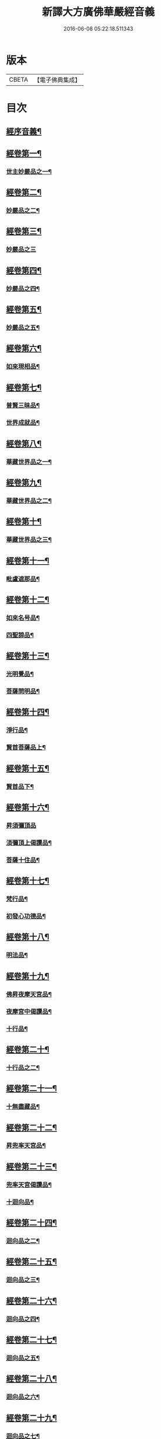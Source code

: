 #+TITLE: 新譯大方廣佛華嚴經音義 
#+DATE: 2016-06-08 05:22:18.511343

* 版本
 |     CBETA|【電子佛典集成】|

* 目次
** [[file:KR6s0011_001.txt::001-0312b3][經序音義¶]]
** [[file:KR6s0011_001.txt::001-0315a11][經卷第一¶]]
*** [[file:KR6s0011_001.txt::001-0315a12][世主妙嚴品之一¶]]
** [[file:KR6s0011_001.txt::001-0320a10][經卷第二¶]]
*** [[file:KR6s0011_001.txt::001-0320a11][妙嚴品之二¶]]
** [[file:KR6s0011_001.txt::001-0320b11][經卷第三¶]]
*** [[file:KR6s0011_001.txt::001-0320b11][妙嚴品之三]]
** [[file:KR6s0011_001.txt::001-0322a9][經卷第四¶]]
*** [[file:KR6s0011_001.txt::001-0322a10][妙嚴品之四¶]]
** [[file:KR6s0011_001.txt::001-0323a10][經卷第五¶]]
*** [[file:KR6s0011_001.txt::001-0323a11][妙嚴品之五¶]]
** [[file:KR6s0011_001.txt::001-0324b9][經卷第六¶]]
*** [[file:KR6s0011_001.txt::001-0324b10][如來現相品¶]]
** [[file:KR6s0011_001.txt::001-0325b4][經卷第七¶]]
*** [[file:KR6s0011_001.txt::001-0325b5][普賢三昧品¶]]
*** [[file:KR6s0011_001.txt::001-0325b9][世界成就品¶]]
** [[file:KR6s0011_001.txt::001-0326a11][經卷第八¶]]
*** [[file:KR6s0011_001.txt::001-0326a12][華藏世界品之一¶]]
** [[file:KR6s0011_001.txt::001-0328a5][經卷第九¶]]
*** [[file:KR6s0011_001.txt::001-0328a6][華藏世界品之二¶]]
** [[file:KR6s0011_001.txt::001-0328b8][經卷第十¶]]
*** [[file:KR6s0011_001.txt::001-0328b9][華藏世界品之三¶]]
** [[file:KR6s0011_001.txt::001-0329b7][經卷第十一¶]]
*** [[file:KR6s0011_001.txt::001-0329b8][毗盧遮那品¶]]
** [[file:KR6s0011_001.txt::001-0331a7][經卷第十二¶]]
*** [[file:KR6s0011_001.txt::001-0331a8][如來名号品¶]]
*** [[file:KR6s0011_001.txt::001-0332a9][四聖諦品¶]]
** [[file:KR6s0011_001.txt::001-0333a11][經卷第十三¶]]
*** [[file:KR6s0011_001.txt::001-0333a12][光明覺品¶]]
*** [[file:KR6s0011_001.txt::001-0334a8][菩薩問明品¶]]
** [[file:KR6s0011_001.txt::001-0336a2][經卷第十四¶]]
*** [[file:KR6s0011_001.txt::001-0336a3][淨行品¶]]
*** [[file:KR6s0011_001.txt::001-0338b3][賢首菩薩品上¶]]
** [[file:KR6s0011_001.txt::001-0339a11][經卷第十五¶]]
*** [[file:KR6s0011_001.txt::001-0339a12][賢首品下¶]]
** [[file:KR6s0011_001.txt::001-0341a12][經卷第十六¶]]
*** [[file:KR6s0011_001.txt::001-0341a12][昇須彌頂品]]
*** [[file:KR6s0011_001.txt::001-0342a7][湏彌頂上偈讚品¶]]
*** [[file:KR6s0011_001.txt::001-0342b4][菩薩十住品¶]]
** [[file:KR6s0011_001.txt::001-0342b9][經卷第十七¶]]
*** [[file:KR6s0011_001.txt::001-0342b10][梵行品¶]]
*** [[file:KR6s0011_001.txt::001-0343b3][初發心功德品¶]]
** [[file:KR6s0011_001.txt::001-0344b9][經卷第十八¶]]
*** [[file:KR6s0011_001.txt::001-0344b10][明法品¶]]
** [[file:KR6s0011_001.txt::001-0345a8][經卷第十九¶]]
*** [[file:KR6s0011_001.txt::001-0345a9][佛昇夜摩天宮品¶]]
*** [[file:KR6s0011_001.txt::001-0345a11][夜摩宮中偈讚品¶]]
*** [[file:KR6s0011_001.txt::001-0345b2][十行品¶]]
** [[file:KR6s0011_001.txt::001-0346a8][經卷第二十¶]]
*** [[file:KR6s0011_001.txt::001-0346a9][十行品之二¶]]
** [[file:KR6s0011_001.txt::001-0347a4][經卷第二十一¶]]
*** [[file:KR6s0011_001.txt::001-0347a5][十無盡藏品¶]]
** [[file:KR6s0011_001.txt::001-0348b4][經卷第二十二¶]]
*** [[file:KR6s0011_001.txt::001-0348b5][昇兜率天宮品¶]]
** [[file:KR6s0011_001.txt::001-0350a3][經卷第二十三¶]]
*** [[file:KR6s0011_001.txt::001-0350a4][兜率天宮偈讚品¶]]
*** [[file:KR6s0011_001.txt::001-0350a7][十迴向品¶]]
** [[file:KR6s0011_001.txt::001-0351a3][經卷第二十四¶]]
*** [[file:KR6s0011_001.txt::001-0351a4][迴向品之二¶]]
** [[file:KR6s0011_001.txt::001-0351b5][經卷第二十五¶]]
*** [[file:KR6s0011_001.txt::001-0351b6][迴向品之三¶]]
** [[file:KR6s0011_001.txt::001-0352b10][經卷第二十六¶]]
*** [[file:KR6s0011_001.txt::001-0352b11][迴向品之四¶]]
** [[file:KR6s0011_001.txt::001-0354a10][經卷第二十七¶]]
*** [[file:KR6s0011_001.txt::001-0354a11][迴向品之五¶]]
** [[file:KR6s0011_001.txt::001-0355a7][經卷第二十八¶]]
*** [[file:KR6s0011_001.txt::001-0355a8][迴向品之六¶]]
** [[file:KR6s0011_001.txt::001-0356a3][經卷第二十九¶]]
*** [[file:KR6s0011_001.txt::001-0356a4][迴向品之七¶]]
** [[file:KR6s0011_001.txt::001-0356a10][經卷第三十¶]]
*** [[file:KR6s0011_001.txt::001-0356a11][迴向品之八¶]]
** [[file:KR6s0011_001.txt::001-0356b2][經卷第三十一¶]]
*** [[file:KR6s0011_001.txt::001-0356b3][迴向品之九¶]]
** [[file:KR6s0011_001.txt::001-0356b7][經卷第三十二¶]]
*** [[file:KR6s0011_001.txt::001-0356b8][迴向品之十¶]]
** [[file:KR6s0011_001.txt::001-0356b10][經卷第三十三¶]]
*** [[file:KR6s0011_001.txt::001-0356b11][迴向品之十一¶]]
** [[file:KR6s0011_001.txt::001-0357a10][經卷第三十四¶]]
*** [[file:KR6s0011_001.txt::001-0357a11][十地品之一¶]]
** [[file:KR6s0011_001.txt::001-0357b11][經卷第三十五¶]]
*** [[file:KR6s0011_001.txt::001-0357b11][十地品之二]]
** [[file:KR6s0011_001.txt::001-0358b8][經卷第三十六¶]]
*** [[file:KR6s0011_001.txt::001-0358b9][十地品之三¶]]
** [[file:KR6s0011_001.txt::001-0359a12][經卷第三十七]]
*** [[file:KR6s0011_001.txt::001-0359b2][十地品之四¶]]
** [[file:KR6s0011_001.txt::001-0359b8][經卷第三十八¶]]
*** [[file:KR6s0011_001.txt::001-0359b9][十地品之五¶]]
** [[file:KR6s0011_001.txt::001-0360a9][經卷第三十九¶]]
*** [[file:KR6s0011_001.txt::001-0360a10][十地品之六¶]]
** [[file:KR6s0011_001.txt::001-0361a5][經卷第四十¶]]
*** [[file:KR6s0011_001.txt::001-0361a6][十定品之一¶]]
** [[file:KR6s0011_002.txt::002-0363b4][經卷第四十一¶]]
*** [[file:KR6s0011_002.txt::002-0363b5][十定品之二¶]]
** [[file:KR6s0011_002.txt::002-0364a12][經卷第四十二]]
*** [[file:KR6s0011_002.txt::002-0364b2][十定品之三¶]]
** [[file:KR6s0011_002.txt::002-0365a11][經卷第四十三¶]]
*** [[file:KR6s0011_002.txt::002-0365a12][十定品之三¶]]
** [[file:KR6s0011_002.txt::002-0365b8][經卷第四十四¶]]
*** [[file:KR6s0011_002.txt::002-0365b9][十通品¶]]
*** [[file:KR6s0011_002.txt::002-0365b11][十忍品¶]]
** [[file:KR6s0011_002.txt::002-0366a5][經卷第四十五¶]]
*** [[file:KR6s0011_002.txt::002-0366a6][阿僧祇品¶]]
*** [[file:KR6s0011_002.txt::002-0366b6][壽量品¶]]
*** [[file:KR6s0011_002.txt::002-0366b10][諸菩薩住處品¶]]
** [[file:KR6s0011_002.txt::002-0368a3][經卷第四十六¶]]
*** [[file:KR6s0011_002.txt::002-0368a4][佛不思議法品之上¶]]
** [[file:KR6s0011_002.txt::002-0368a8][經卷第四十七¶]]
*** [[file:KR6s0011_002.txt::002-0368a9][佛不思議法品之下¶]]
** [[file:KR6s0011_002.txt::002-0368b9][經卷第四十八¶]]
*** [[file:KR6s0011_002.txt::002-0368b10][如來十身相海品¶]]
*** [[file:KR6s0011_002.txt::002-0369b9][如來隨好光明功德品第三十五¶]]
** [[file:KR6s0011_002.txt::002-0370a5][經卷第四十九¶]]
*** [[file:KR6s0011_002.txt::002-0370a6][普賢行品第三十六¶]]
** [[file:KR6s0011_002.txt::002-0370b7][經卷第五十¶]]
*** [[file:KR6s0011_002.txt::002-0370b8][如來出現品第三十七之一¶]]
** [[file:KR6s0011_002.txt::002-0371b3][經卷第五十一¶]]
*** [[file:KR6s0011_002.txt::002-0371b4][如來出現品之二¶]]
** [[file:KR6s0011_002.txt::002-0371b8][經卷第五十二¶]]
*** [[file:KR6s0011_002.txt::002-0371b9][如來出現品之三¶]]
** [[file:KR6s0011_002.txt::002-0372a4][經卷第五十三¶]]
*** [[file:KR6s0011_002.txt::002-0372a5][離世閒品第三十八之一¶]]
** [[file:KR6s0011_002.txt::002-0372a11][經卷第五十四¶]]
*** [[file:KR6s0011_002.txt::002-0372a12][離世閒品之二¶]]
** [[file:KR6s0011_002.txt::002-0372b3][經卷第五十五¶]]
*** [[file:KR6s0011_002.txt::002-0372b4][離世閒品之三¶]]
** [[file:KR6s0011_002.txt::002-0373a4][經卷第五十六¶]]
*** [[file:KR6s0011_002.txt::002-0373a5][離世閒品之四¶]]
** [[file:KR6s0011_002.txt::002-0373a12][經卷第五十七¶]]
*** [[file:KR6s0011_002.txt::002-0373a12][離世閒品之五]]
** [[file:KR6s0011_002.txt::002-0373b10][經卷第五十八¶]]
*** [[file:KR6s0011_002.txt::002-0373b11][離世閒品之六¶]]
** [[file:KR6s0011_002.txt::002-0375a8][經卷第五十九¶]]
*** [[file:KR6s0011_002.txt::002-0375a9][離世閒品之七¶]]
** [[file:KR6s0011_002.txt::002-0376a10][經卷第六十¶]]
*** [[file:KR6s0011_002.txt::002-0376a11][入法界品第三十九之一¶]]
** [[file:KR6s0011_002.txt::002-0378b3][經卷第六十一¶]]
*** [[file:KR6s0011_002.txt::002-0378b4][入法界品之二¶]]
** [[file:KR6s0011_002.txt::002-0378b11][經卷第六十二¶]]
*** [[file:KR6s0011_002.txt::002-0378b11][入法界品之三]]
** [[file:KR6s0011_002.txt::002-0380a11][經卷第六十三¶]]
*** [[file:KR6s0011_002.txt::002-0380a12][入法界品之四¶]]
** [[file:KR6s0011_002.txt::002-0381a10][經卷第六十四¶]]
*** [[file:KR6s0011_002.txt::002-0381a11][入法界品之五¶]]
** [[file:KR6s0011_002.txt::002-0382b6][經卷第六十五¶]]
*** [[file:KR6s0011_002.txt::002-0382b7][入法界品之六¶]]
** [[file:KR6s0011_002.txt::002-0383a7][經卷第六十六¶]]
*** [[file:KR6s0011_002.txt::002-0383a8][入法界品之七¶]]
** [[file:KR6s0011_002.txt::002-0384b10][經卷第六十七¶]]
*** [[file:KR6s0011_002.txt::002-0384b11][入法界品之八¶]]
** [[file:KR6s0011_002.txt::002-0385b10][經卷第六十八¶]]
*** [[file:KR6s0011_002.txt::002-0385b11][入法界品之九¶]]
** [[file:KR6s0011_002.txt::002-0387a10][經卷第六十九¶]]
*** [[file:KR6s0011_002.txt::002-0387a11][入法界品之十¶]]
** [[file:KR6s0011_002.txt::002-0388a2][經卷第七十¶]]
*** [[file:KR6s0011_002.txt::002-0388a3][入法界品之十一¶]]
** [[file:KR6s0011_002.txt::002-0388b2][經卷第七十一¶]]
*** [[file:KR6s0011_002.txt::002-0388b3][入法界品之十二¶]]
** [[file:KR6s0011_002.txt::002-0388b8][經卷第七十二¶]]
*** [[file:KR6s0011_002.txt::002-0388b9][入法界之十三¶]]
** [[file:KR6s0011_002.txt::002-0389b9][經卷第七十三¶]]
*** [[file:KR6s0011_002.txt::002-0389b10][入法界品之十四¶]]
** [[file:KR6s0011_002.txt::002-0390b5][經卷第七十四¶]]
*** [[file:KR6s0011_002.txt::002-0390b6][入法界品之十五¶]]
** [[file:KR6s0011_002.txt::002-0391a5][經卷第七十五¶]]
*** [[file:KR6s0011_002.txt::002-0391a6][入法界品之十六¶]]
** [[file:KR6s0011_002.txt::002-0392a11][經卷第七十六¶]]
*** [[file:KR6s0011_002.txt::002-0392a12][入法界品之十七¶]]
** [[file:KR6s0011_002.txt::002-0393b9][經卷第七十七¶]]
*** [[file:KR6s0011_002.txt::002-0393b10][入法界品之十八¶]]
** [[file:KR6s0011_002.txt::002-0394b4][經卷第七十八¶]]
*** [[file:KR6s0011_002.txt::002-0394b5][入法界品之十九¶]]
** [[file:KR6s0011_002.txt::002-0396b2][經卷第七十九¶]]
*** [[file:KR6s0011_002.txt::002-0396b3][入法界品之二十¶]]
** [[file:KR6s0011_002.txt::002-0397a2][經卷第八十¶]]
*** [[file:KR6s0011_002.txt::002-0397a3][入法界品之二十一¶]]

* 卷
[[file:KR6s0011_001.txt][新譯大方廣佛華嚴經音義 1]]
[[file:KR6s0011_002.txt][新譯大方廣佛華嚴經音義 2]]

